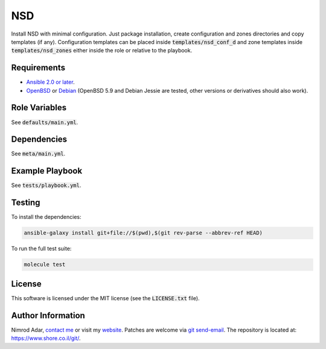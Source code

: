 NSD
###

Install NSD with minimal configuration. Just package installation, create
configuration and zones directories and copy templates (if any). Configuration
templates can be placed inside :code:`templates/nsd_conf_d` and zone templates
inside :code:`templates/nsd_zones` either inside the role or relative to the
playbook.

Requirements
------------

- `Ansible 2.0 or later <https://www.ansible.com/>`_.
- `OpenBSD <http://www.openbsd.org/>`_ or `Debian <http://www.debian.org/>`_
  (OpenBSD 5.9 and Debian Jessie are tested, other versions or derivatives
  should also work).

Role Variables
--------------

See :code:`defaults/main.yml`.

Dependencies
------------

See :code:`meta/main.yml`.

Example Playbook
----------------

See :code:`tests/playbook.yml`.

Testing
-------

To install the dependencies:

.. code:: shell

    ansible-galaxy install git+file://$(pwd),$(git rev-parse --abbrev-ref HEAD)

To run the full test suite:

.. code:: shell

    molecule test

License
-------

This software is licensed under the MIT license (see the :code:`LICENSE.txt`
file).

Author Information
------------------

Nimrod Adar, `contact me <nimrod@shore.co.il>`_ or visit my `website
<https://www.shore.co.il/>`_. Patches are welcome via `git send-email
<http://git-scm.com/book/en/v2/Git-Commands-Email>`_. The repository is located
at: https://www.shore.co.il/git/.
